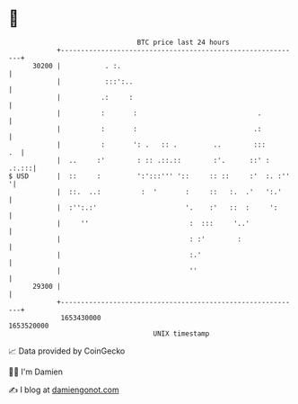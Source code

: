 * 👋

#+begin_example
                                   BTC price last 24 hours                    
               +------------------------------------------------------------+ 
         30200 |           . :.                                             | 
               |           :::':..                                          | 
               |          .:     :                                          | 
               |          :       :                              .          | 
               |          :       :                             .:          | 
               |          :       ': .   :: .         ..        :::      .  | 
               |  ..     :'        : :: .::.::        :'.      ::' :  .:.:::| 
   $ USD       |  ::     :         ':':::''' '::     :: ::     :'  :. :''  '| 
               |  ::.  ..:          :  '       :     ::   :.  .'   ':.'     | 
               |  :'':.:'                      '.    :'   ::  :     ':      | 
               |     ''                         :  :::     '..'             | 
               |                                : :'        :               | 
               |                                :.'                         | 
               |                                ''                          | 
         29300 |                                                            | 
               +------------------------------------------------------------+ 
                1653430000                                        1653520000  
                                       UNIX timestamp                         
#+end_example
📈 Data provided by CoinGecko

🧑‍💻 I'm Damien

✍️ I blog at [[https://www.damiengonot.com][damiengonot.com]]
